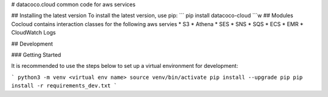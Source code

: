 # datacoco.cloud
common code for aws services

## Installing the latest version
To install the latest version, use pip:
```
pip install datacoco-cloud
```w
## Modules
Cocloud contains interaction classes for the following aws servies
*  S3
*  Athena
*  SES
*  SNS
*  SQS
*  ECS
*  EMR
*  CloudWatch Logs

## Development

### Getting Started

It is recommended to use the steps below to set up a virtual environment for development:

```
python3 -m venv <virtual env name>
source venv/bin/activate
pip install --upgrade pip
pip install -r requirements_dev.txt
```
